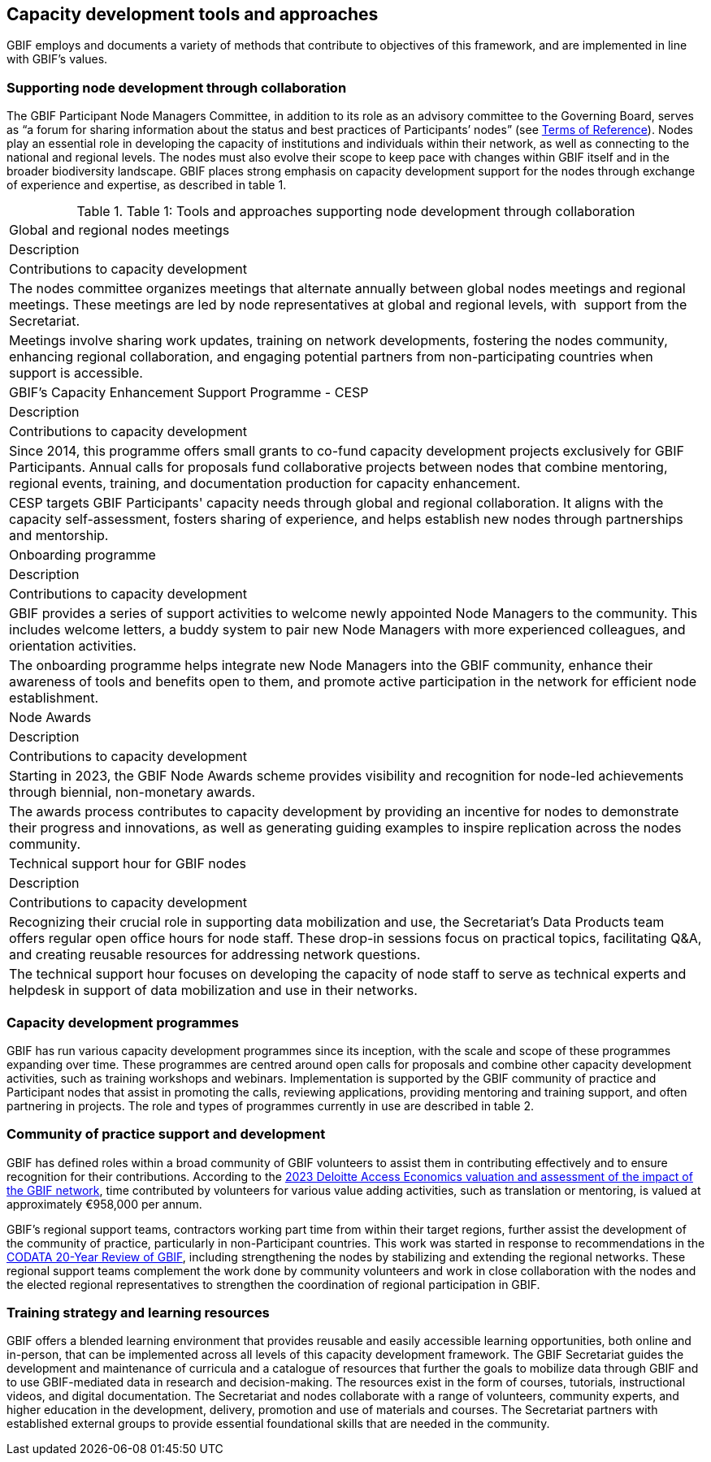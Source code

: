 [[tools-and-approaches]]
== Capacity development tools and approaches

GBIF employs and documents a variety of methods that contribute to objectives of this framework, and are implemented in line with GBIF’s values.

=== Supporting node development through collaboration

The GBIF Participant Node Managers Committee, in addition to its role as an advisory committee to the Governing Board, serves as “a forum for sharing information about the status and best practices of Participants’ nodes” (see https://www.gbif.org/document/80571/terms-of-reference-for-the-participant-node-managers-committee-nodes[Terms of Reference^]). Nodes play an essential role in developing the capacity of institutions and individuals within their network, as well as connecting to the national and regional levels. The nodes must also evolve their scope to keep pace with changes within GBIF itself and in the broader biodiversity landscape.  GBIF places strong emphasis on capacity development support for the nodes through exchange of experience and expertise, as described in table 1.

.Table 1: Tools and approaches supporting node development through collaboration
//[%header,cols=4*]
|===

| Global and regional nodes meetings
| Description | Contributions to capacity development
| The nodes committee organizes meetings that alternate annually between global nodes meetings and regional meetings. These meetings are led by node representatives at global and regional levels, with  support from the Secretariat. 
| Meetings involve sharing work updates, training on network developments, fostering the nodes community, enhancing regional collaboration, and engaging potential partners from non-participating countries when support is accessible.

| GBIF’s Capacity Enhancement Support Programme - CESP
| Description 
| Contributions to capacity development
| Since 2014, this programme offers small grants to co-fund capacity development projects exclusively for GBIF Participants. Annual calls for proposals fund collaborative projects between nodes that combine mentoring, regional events, training, and documentation production for capacity enhancement. 
| CESP targets GBIF Participants' capacity needs through global and regional collaboration. It aligns with the capacity self-assessment, fosters sharing of experience, and helps establish new nodes through partnerships and mentorship.

| Onboarding programme
| Description
|Contributions to capacity development
| GBIF provides a series of support activities to welcome newly appointed Node Managers to the community. This includes welcome letters, a buddy system to pair new Node Managers with more experienced colleagues, and orientation activities. 
| The onboarding programme helps integrate new Node Managers into the GBIF community, enhance their awareness of tools and benefits open to them, and promote active participation in the network for efficient node establishment.

| Node Awards
| Description 
| Contributions to capacity development
| Starting in 2023, the GBIF Node Awards scheme provides visibility and recognition for node-led achievements through biennial, non-monetary awards. 
| The awards process contributes to capacity development by providing an incentive for nodes to demonstrate their progress and innovations, as well as generating guiding examples to inspire replication across the nodes community.

| Technical support hour for GBIF nodes
| Description 
| Contributions to capacity development
| Recognizing their crucial role in supporting data mobilization and use, the Secretariat’s Data Products team offers regular open office hours for node staff. These drop-in sessions focus on practical topics, facilitating Q&A, and creating reusable resources for addressing network questions. 
| The technical support hour focuses on developing the capacity of node staff to serve as technical experts and helpdesk in support of data mobilization and use in their networks.
|===

=== Capacity development programmes

GBIF has run various capacity development programmes since its inception, with the scale and scope of these programmes expanding over time. These programmes are centred around open calls for proposals and combine other capacity development activities, such as training workshops and webinars. Implementation is supported by the GBIF community of practice and Participant nodes that assist in promoting the calls, reviewing applications, providing mentoring and training support, and often partnering in projects. The role and types of programmes currently in use are described in table 2.

=== Community of practice support and development

GBIF has defined roles within a broad community of GBIF volunteers to assist them in contributing effectively and to ensure recognition for their contributions.  According to the https://www.gbif.org/news/5WZThcL928vmPnSvrGhZfE/[2023 Deloitte Access Economics valuation and assessment of the impact of the GBIF network^], time contributed by volunteers for various value adding activities, such as translation or mentoring, is valued at approximately €958,000 per annum.

GBIF’s regional support teams, contractors working part time from within their target regions, further assist the development of the community of practice, particularly in non-Participant countries. This work was started in response to recommendations in the https://www.gbif.org/news/1QfpUlGByxjqBktiYAfyIK/twenty-years-of-gbif-independent-review-charts-successes-and-challenges[CODATA 20-Year Review of GBIF^], including strengthening the nodes by stabilizing and extending the regional networks.  These regional support teams complement the work done by community volunteers and work in close collaboration with the nodes and the elected regional representatives to strengthen the coordination of regional participation in GBIF.

=== Training strategy and learning resources

GBIF offers a blended learning environment that provides reusable and easily accessible learning opportunities, both online and in-person, that can be implemented across all levels of this capacity development framework. The GBIF Secretariat guides the development and maintenance of curricula and a catalogue of resources that further the goals to mobilize data through GBIF and to use GBIF-mediated data in research and decision-making. The resources exist in the form of courses, tutorials, instructional videos, and digital documentation. The Secretariat and nodes collaborate with a range of volunteers, community experts, and higher education in the development, delivery, promotion and use of materials and courses. The Secretariat partners with established external groups to provide essential foundational skills that are needed in the community. 


